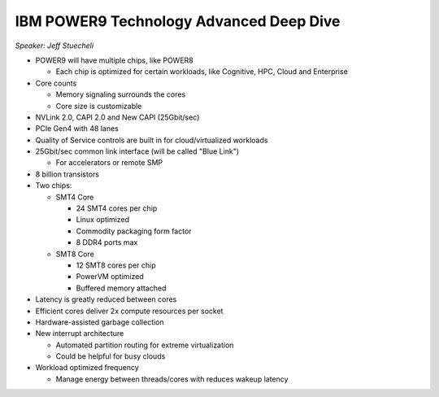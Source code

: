 IBM POWER9 Technology Advanced Deep Dive
========================================

*Speaker: Jeff Stuecheli*

* POWER9 will have multiple chips, like POWER8

  * Each chip is optimized for certain workloads, like Cognitive, HPC, Cloud
    and Enterprise

* Core counts

  * Memory signaling surrounds the cores
  * Core size is customizable

* NVLink 2.0, CAPI 2.0 and New CAPI (25Gbit/sec)
* PCIe Gen4 with 48 lanes
* Quality of Service controls are built in for cloud/virtualized workloads
* 25Gbit/sec common link interface (will be called "Blue Link")

  * For accelerators or remote SMP

* 8 billion transistors
* Two chips:

  * SMT4 Core

    * 24 SMT4 cores per chip
    * Linux optimized
    * Commodity packaging form factor
    * 8 DDR4 ports max

  * SMT8 Core

    * 12 SMT8 cores per chip
    * PowerVM optimized
    * Buffered memory attached

* Latency is greatly reduced between cores
* Efficient cores deliver 2x compute resources per socket
* Hardware-assisted garbage collection
* New interrupt architecture

  * Automated partition routing for extreme virtualization
  * Could be helpful for busy clouds

* Workload optimized frequency

  * Manage energy between threads/cores with reduces wakeup latency
